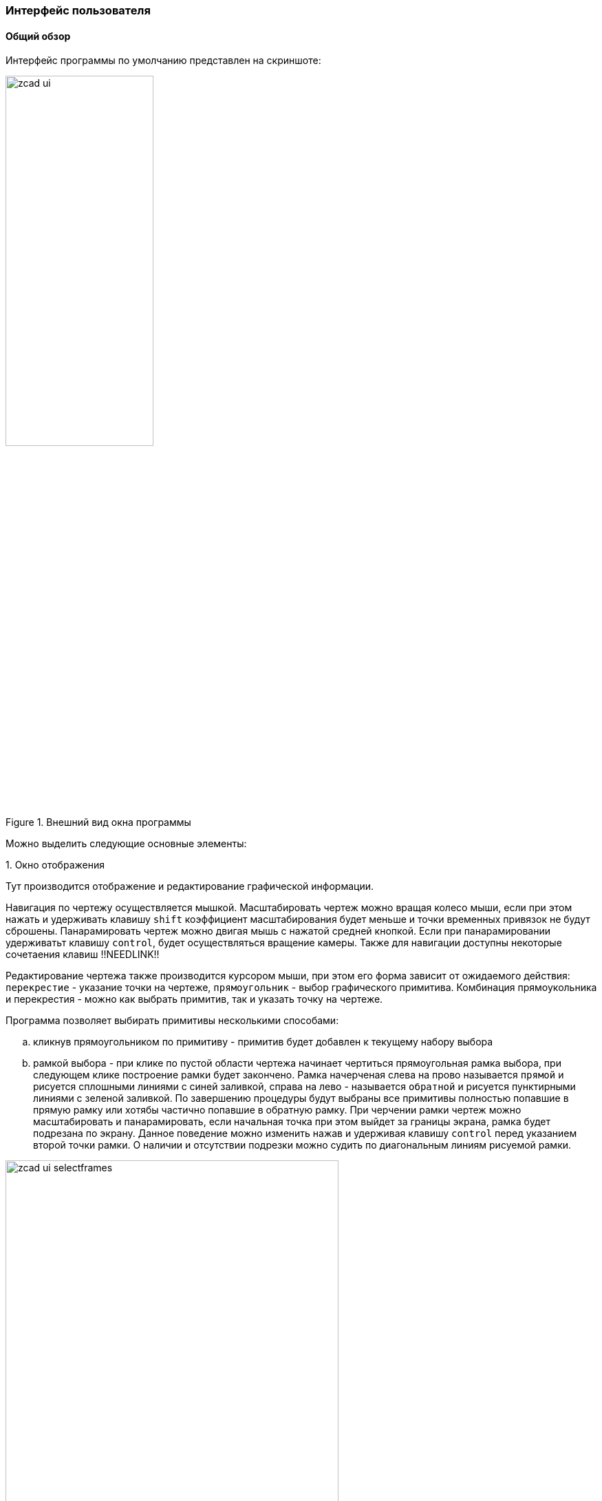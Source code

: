 
### Интерфейс пользователя
#### Общий обзор

Интерфейс программы по умолчанию представлен на скриншоте:

[[zcad_ui]]
.Внешний вид окна программы
image::zcad_ui.png[width=50%,pdfwidth=50%]

Можно выделить следующие основные элементы:


.1. Окно отображения
Тут производится отображение и редактирование графической информации.

Навигация по чертежу осуществляется мышкой. Масштабировать чертеж можно вращая колесо мыши, если при этом нажать и удерживать клавишу `shift` коэффициент масштабирования будет меньше и точки временных привязок не будут сброшены. Панарамировать чертеж можно двигая мышь с нажатой средней кнопкой. Если при панарамировании удерживатьт клавишу `control`, будет осуществляться вращение камеры. Также для навигации доступны некоторые сочетаения клавиш !!NEEDLINK!!

Редактирование чертежа также производится курсором мыши, при этом его форма зависит от ожидаемого действия: `перекрестие` - указание точки на чертеже, `прямоугольник` - выбор графического примитива. Комбинация прямоукольника и перекрестия - можно как выбрать примитив, так и указать точку на чертеже.

Программа позволяет выбирать примитивы несколькими способами:

.. кликнув прямоугольником по примитиву - примитив будет добавлен к текущему набору выбора

.. рамкой выбора - при клике по пустой области чертежа начинает чертиться прямоугольная рамка выбора, при следующем клике построение рамки будет закончено. Рамка начерченая слева на прово называется `прямой` и рисуется сплошными линиями с синей заливкой, справа на лево - называется `обратной` и рисуется пунктирными линиями с зеленой заливкой. По завершению процедуры будут выбраны все примитивы полностью попавшие в прямую рамку или хотябы частично попавшие в обратную рамку. При черчении рамки чертеж можно масштабировать и панарамировать, если начальная точка при этом выйдет за границы экрана, рамка будет подрезана по экрану. Данное поведение можно изменить нажав и удерживая клавишу `control` перед указанием второй точки рамки. О наличии и отсутствии подрезки можно судить по диагональным линиям рисуемой рамки.

.Варианты рамок выбора
image::zcad_ui_selectframes.png[width=75%,pdfwidth=75%]

.2. Инспектор объектов
Тут отображаются и редактируются свойства различных сущностей. По умолчанию в нем отображаются настройки программы, но в зависимости от ситуации могут отображаться например свойства выделенных примитивов или параметры запущеной команды.

На рис. <<zcad_ui>> в инспекторе отображаются настройки программы. Если в области отображения выделить несколько примитивов, инспектор примет примерно следующий вид:

.Свойства выделенных примитивов
image::zcad_ui_objectinspector.png[width=25%,pdfwidth=25%]

Имена свойств доступных только для чтения отображаются серым цветом. Если выделенные примитивы имеют различные значения одноименных свойств, данные значения отображаются как "Разный".  Если данные значения фактически отличаются, но изза настроек отображения !!NEEDLINK!! (округления) выглядят одинаково, данные значения помечаются знаком "≈".

При клике на значение свойства откроется строка редактирования и можно будет изменить значение свойства. Для некоторых свойств доступны специализированные редакторы, открывающиеся в отдельном окне по нажатию кнопки [...]

Свойства примитивов структурированны следующим образом:

[plantuml, generated/object_inspector_structure, svg]
----
!include styles/defaulttree-style.iuml
legend
Инспектор
|_ Обрабатывать_примитивы
|_ Process_variables
|_ Переменные
  |_ Переменные примитивов
|_ Расширения
  |_ Свойства расширений примитивов
|_ Общие
  |_ Основные свойства примитивов
|_ Геометрия
  |_ Геометрические свойства примитивов
|_ Разное
  |_ Не геометрические свойства примитивов
|_ Суммарно
  |_ FILTER
    |_ Свойства_для_фильтрации
  |_ Просуммированные свойства
end legend
----

.. `Обрабатывать примитивы` - тут можно выбрать тип примитивов свойства которых отображаются в инспекторе, а нажатием кнопок `[*]` или `[-]` оставить только примитивы данного типа в текущем выборе или исключить их из текущего выбора

.. `Process variables` - ЭКСПЕРИМЕНТАЛЬНО !!NEEDLINK!! управляет обработкой переменных, привязанных к примитивам. `Only this ents` - только переменные выбранных примитивов; `Only related ents` - только переменные связанных примитивов; `All ents` - обрабатываются переменные и примитивов из текущего выбора и связанных с ними примитивов 

.. `Переменные` - на этом уровне структуры будут отображены все доступные в соответствии с значением Process variables переменные. При отображении переменных свзанных примитивов возможна цветовая раскраска значений ЭКСПЕРИМЕНТАЛЬНО !!NEEDLINK!!

.. `Общие` - тут перечисдены общие свойства примитивов: слой, цвет, вес и т.п.

.. `Расширения` - если к выделенным примитивам добавлены расширения, их свойства отображаются здесь.

.. `Геометрия` - различные геометрические свойства: точки вставки, координаты, длины и т.п.

.. `Суммарно` - некоторые свойства допускающие суммирование, например при выборе нескольких отрезков тут будет их суммарная длина. Здесь же в ветке `FILTER` будут некоторые свойства допускающие фильтрацию, например можно кнопкой `[*]` оставить в текущем выборе тиолько примитивы лежащие на определенном слое.


.3. Окно сообщений
Тут отображается различные сообщения по ходу работы программы. Информация о процессах, сообщения о ошибках, предупреждения, подсказки для пользователя и т.п.

.4. Командная строка
Тут можно ввести имя команды, тем самым запустив ее, либо ввести координату точки на запрос уже выполняемой команды.

Поле ввода имеет подсказку меняющуюся по текущей ситуации. Когда программа ожидает ввода команды подсказка имеет вид `Команда>` и `>` когда ожидается координата. Также некоторые комманды имеют контекстнную подсказку, в которой можно выбрать мышью опции команды

Перечень доступных комманд приведен в <<command_list>> команда может быть введена как просто по имени, так с операндом. Операнд указывается в скобках после имени команды. Например ввод `Load` вызовет диалог открытия файла чертежа и последующую его загрузку. Ввод `Load(D:\file.dxf)` сразу вызовет загрузку файла `D:\file.dxf`. Парсинг операндов выполняется силами команды, поэтому синтаксис в разных командах отличается.

Координаты можно вводить как 2D, так и 3D, при этом 2D будут переведены в 3D подстановкой 0 в качестве координаты Z. Также можно вводить как абсолютные, так и относительные (относительно последней указанной точки) значения. Относительные координаты задаются указанием знака `@` перед координатой X. Если включен режим трассировки !!NEEDLINK!! и имеется привязка к оси трассировки, можно указать точку введя расстояние от точки трассировки, отложенное по оси трассировки.


Например если в открытом чертеже на запрос `Команда>` ввести `Line`, затем `10,30`, затем `@1,2` будет построена линия с координатами (10,30)-(11,32)

Командная строка может быть отключена. !!NEEDLINK!! В режиме с выключеной командной строкой становятся доступны буквенные сочетания клавиш - с включенной нажатия букв обрабатываются командной строкой


.5. Статусная строка.
Здесь отображаются координаты курсора и прогрессбары долгих процессов. Также есть быстрый доступ к кнопкам переключения различных режимов работы программы !!NEEDLINK!!

.6. Панели инструментов
Здесь сгруппированы иконки различных комманд для их быстрого запуска. !!NEEDLINK!!

.7. Палитры
Могут отображаться в древовидном виде и в виде списка иконок. К каждому листу дерева или иконке списка может быть привяана произвольная команда, запускаемая при клике по элементу. Как правило это команды втавки устройств или блоков. Древовидные палитры дополнительно оснащены полем фильтра для быстрого нахождения элементов !!NEEDLINK!!

.8. Навигаторы
Навигаторы служат для быстрой навигации по чертежу, нахождению на нем тех или иных элементов. Представляют из себя настраиваимую древовидную структуру отображения данных. На данный момент в программе доступны навигаторы устройств, кабелей, стояков и примитивов !!NEEDLINK!!


#### AnchorDocking
ZCAD в своей работе использует библиотеку `AnchorDocking` !!NEEDLINK!! данная библиотека позволяет склеить (пристыковывать) различные окна в одно. На <<zcad_ui>> 1,2,3,7,8 являются отдельными окнами склеенными в одно окно. Пустое окно программы выглядит следующим образом:

.Пустое окно программы
image::zcad_empty_ui.png[width=50%,pdfwidth=50%]

По периметру окна расположены области для пристыковки панелей инструментов, в центре область пристыковки окон.

##### Панели инструментов

Включить панель инструментов можно командой `ShowToolBar` передав ей в качестве операнда имя панели инструментов (или в меню `Вид/Показать окно/Панели инструментов`). Например включаем панель `View`, по умолчанию она отображается в неприствкованном состоянии:

.Панель инструментов
image::zcad_empty_ui_with_toolbar.png[width=25%,pdfwidth=25%]

Для пристыковки панели начинаем ее перетаскивать за свободное место (не за заголовок!), при этом будет будет подсвечиваться предпологаемое новое место расположения панели. При подведении мышки к краю окна будет подсвечена область вдоль края, при отпускании кнопки мыши панель инструментов будет пристыкована
.Стыковка панели инструментов
[cols="1,a,a", hrows=1]
|====
|Действие |Процесс |Результат

|Стыковка панели инструментов|image::zcad_empty_ui_drag_toolbar.png[]|image::zcad_empty_ui_docked_toolbar.png[]
|====


В пристыкованном состоянии панели инструментов имеют заголовок в виде двух полосок в начале панели, за этот заголовок панель можно передвигать вдоль края пристыковки и отствковывать, двойной клик по заголовку панели приведет к ее полному раскрытию. Закрыть панель инструментов можно только в отстыкованном состоянии

##### Окна

Включить окно программы можно командой `Show` передав ей в качестве операнда имя окна (или в меню `Вид/Показать окно`). Например включаем окно `ObjectInspector`, по умолчанию окно отображается в неприствкованном состоянии:

.Не пристыкованное окно инспектора объектов
image::zcad_empty_ui_with_objectinspector.png[width=25%,pdfwidth=25%]

Не пристыкованные окна программы имеют два заголовка - стандартный и нестандартный. За стандартный окна можно только перемещать, за нестандартный - перемещать и пристыковывать. Стыковка окон осуществляется перетаскиванием окна на желаемое место стыковки, при этом область стыковки будет подсвечена.

.Варианты стыковки окон программы
[cols="1,a,a", hrows=1]
|====
|Действие |Процесс |Результат

|Стыковка первого окна|image::zcad_empty_ui_try_dock_oi.png[]|image::zcad_empty_ui_dock_oi.png[]
|Стыковка следующего окна справа от первого|image::zcad_empty_ui_try_dock_second.png[]|image::zcad_empty_ui_dock_second.png[]
|Стыковка следующего окна поверх второго|image::zcad_empty_ui_try_dock_third.png[]|image::zcad_empty_ui_dock_third.png[]
|====

В таблице приведены возможные варианты стыковки окон. Первое окно может быть пристыковано только в центр главного окна. Последующие окна могут быть пристыкованы с любой стороны от уже имеющихся, либо поверх них, при этом будет окна будут переключаться вкладками, как показано в третьей строке таблицы. При стыковке окон слева\справа\сверху\снизу между ними появляется разделительный сплитер которым можно регулировать размер окон.

В заголовке пристыкованных окон появляется дополнительная кнопка минимизации, которая позволяет свернуть окно в тонкий заголовок и разворачивать его при наведении мыши

При щелчке правой кнопкой мыши по любому разделительному сплитеру можно вызвать контекстное меню стыковки для настройки ее параметров.

Сохранить раскладку окон и тулбаров можно командой `SaveLayout` или в меню `настройка\Сохранить разбивку окон поумолчанию`

#### Навигаторы

Отдельно стоит рассмотреть элемент интерфейса - навигаторы. Навигатор представляет из себя полностью настраиваемую
древовидную структуру отображающую определенные свойства определенных примитивов чертежа. Каждая строка в
структуре навигатора - отдельный примитив. На данный момент доступны навигаторы устройств, кабелей и стояков

.Навигатор устройств
image::zcad_ui_navigator.png[width=25%,pdfwidth=25%]

Настройка навигатора производится следующим образом:

.Органы управления навигатора
image::zcad_ui_navigator_prepare.png[width=25%,pdfwidth=25%]

[[treeprop_lng]]
.1. Кнопка настройки ветвлений древовидной структуры
Вызывает редактор описания ветвлений древовидной структуры навигатора, либо открывает меню действий с навигатором при нажаитии
на стрелку

.2. Кнопка главной функции
Включает-выключает использование в навигаторе "Главной функции" (Централизация)

.3. Кнопка редактора фильтра примитивов по типу
Вызывает редактор скрипта фильтрации по типу примитивов см.<<enttypefilter_lng>>

.4. Кнопка редактора фильтра примитивов по свойствам
Вызывает редактор скрипта фильтрации по свойствам примитивов см.<<entpropfilter_lng>>

.5. Кнопка редактора скрипта настройки отображения дерева
Вызывает редактор скрипта настройки отображения дерева. Ветвление дерева зависит от (<<treeprop_lng>>),
в данном скрипте настраиваетя например количество столбцов и их заполнение. Данный скрипт выполняется
при создании навигатора, при изменении скрипта выполняется пересоздание навигатора для применения изменений
В общем случае скрипт выглядит так:
[source]
----
Оператор(Операнд[,Операнд,Операнд ...])
----
Доступные типы операндов:
[cols=">4a,<6"]
|======================================================
|
[source]
----
'Строка'
----|Строковой параметр - любой текст заключенный в апострофы
|
[source]
----
Целое положительное число
----|
|======================================================
Операторы могут разделяться точкой с запятой, запятой, пробелом, переводом строки. Доступны следующие
операторы:
[cols=">4a,<6"]
|======================================================
|
[source]
----
SetColumnsCount(Операнд1,Операнд2)
----|Задает количество столбцов в навигаторе, должна присутствовать 1 раз в начале скрипта +
`Операнд1` - Целое положительное число. Количество столбцов в навигаторе +
`Операнд2` - Целое положительное число. Номер столбца чья ширина будет расчитываться автоматически (нумерация с 0) +
|
[source]
----
SetColumnParams(Операнд1,Операнд2,Операнд3,Операнд4,Операнд5)
----|Задает параметры столбцов, должна присутствовать для каждого столбца +
`Операнд1` - Целое положительное число. Номер столбца для которого задаетются параметры (нумерация с 0) +
`Операнд2` - Строка. Название сторлбца +
`Операнд3` - Строка. Содержимое столбца +
`Операнд4` - Строка. Имя переменной в которой сохраняется ширина столбца (в файле `rtl\savedvar.pas`) между сессиями работы. Если
переменной пока нет нет, она будет создана с начальным значением 50 +
`Операнд5` - Целое положительное число. Пока не используется
|======================================================
Примеры скриптов экспорта: +
Два столбца Tree и Comment, содержимое переменной NMO_Name примитива в первом и статичная надпись 'Тут чтото тоже надо сделать' во втором +
[source]
----
SetColumnsCount(2,0);
SetColumnParams(0,'Tree','@@[NMO_Name]','tmpGUIParamSave_NavDev_C0',1);
SetColumnParams(1,'Comment','Тут чтото тоже надо сделать','tmpGUIParamSave_NavDev_C1',1)
----
Три столбца Tree Elevation и Text, с содержимым переменных RiserName, Elevation и Text примитивов +
[source]
----
SetColumnsCount(3,0);
SetColumnParams(0,'Tree','@@[RiserName]','tmpGUIParamSave_NavRis_C0',1);
SetColumnParams(1,'Elevation','@@[Elevation]','tmpGUIParamSave_NavRis_C1',1);
SetColumnParams(2,'Text','@@[Text]','tmpGUIParamSave_NavRis_C2',1)
----

.6. Кнопка обновления
Вызывает перестроение дерева в навигаторе. Обычно при изменениях на чертеже навигаторы обновляются
автоматически, но могут быть ситуации когда требуется в ручную вызвать обновление навигатора

.7. Кнопки управления ветвлением
Количество и название кнопок зависит от (<<treeprop_lng>>) нажатое или отжатое состояние показывает
включен или нет данный узел в текущий момент. Узлы можно включать\выключать.

.8. Сохранение текущих настроек навигатора в файл
Открывает окно выбора файла

.9. Загрузка настроек навигатора из файл
Открывает окно выбора файла

.10. Подменю выбора вариантов настроек навигатора
Подменю выбора заранее подготовленных вариантов настроек навигатора. Для того чтобы вариант появился в данном подменю
настройку необходимо сохранить в папку $(ZCADPath)/configs

.11. Быстрый фильтр содержимого навигатора
Поле ввода для быстрой фильтрации содержимого инспектора по тексту. 5Допускает применение символов ? и *
